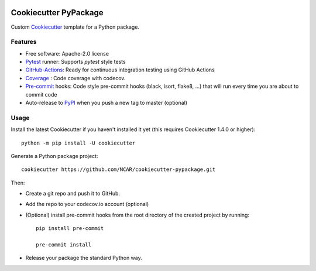 .. image:: https://img.shields.io/github/workflow/status/NCAR/cookiecutter-pypackage/CI?logo=github&style=for-the-badge
    :target: https://github.com/NCAR/cookiecutter-pypackage/actions
    :alt: GitHub Workflow CI Status

Cookiecutter PyPackage
======================

Custom Cookiecutter_ template for a Python package.


Features
--------

* Free software: Apache-2.0 license
* Pytest_ runner: Supports `pytest` style tests
* GitHub-Actions_: Ready for continuous integration testing using GitHub Actions
* Coverage_ : Code coverage with codecov.
* Pre-commit_ hooks: Code style pre-commit hooks (black, isort, flake8, ...) that will run every time you are about to commit code
* Auto-release to PyPI_ when you push a new tag to master (optional)

Usage
-----

Install the latest Cookiecutter if you haven't installed it yet (this requires Cookiecutter 1.4.0 or higher)::

    python -m pip install -U cookiecutter

Generate a Python package project::

    cookiecutter https://github.com/NCAR/cookiecutter-pypackage.git

Then:

* Create a git repo and push it to GitHub.
* Add the repo to your codecov.io account (optional)
* (Optional) install pre-commit hooks from the root directory of the created project by running::

      pip install pre-commit

      pre-commit install

* Release your package the standard Python way.


.. _GitHub-Actions: https://help.github.com/en/actions/
.. _Pytest: http://pytest.org/
.. _Coverage: https://codecov.io/
.. _Pre-commit: https://github.com/pre-commit/pre-commit-hooks
.. _Cookiecutter: https://github.com/audreyr/cookiecutter
.. _PyPI: https://pypi.org/
